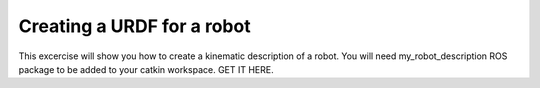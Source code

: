 Creating a URDF for a robot
===========================
This excercise will show you how to create a kinematic description of a robot. You will need my_robot_description ROS package to be added to your catkin workspace. GET IT HERE. 